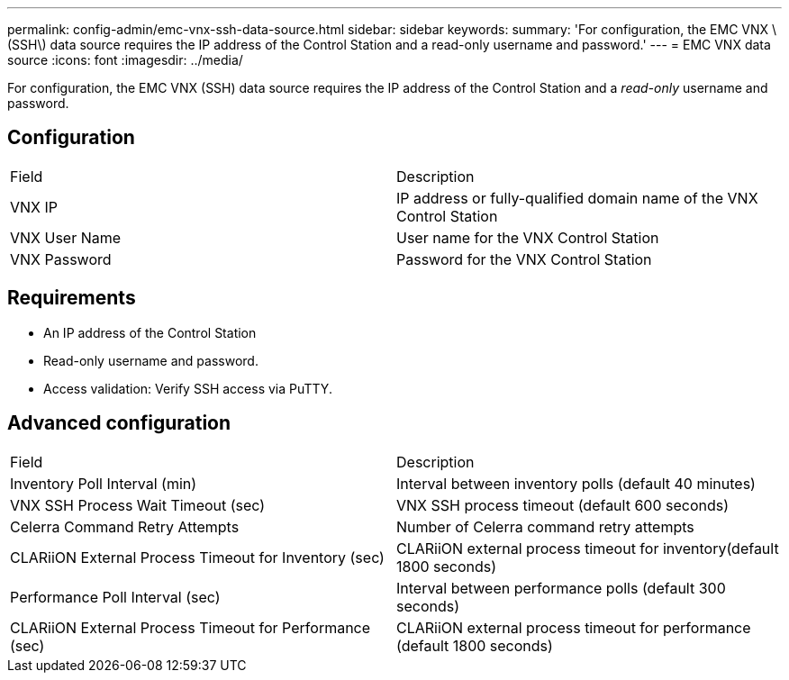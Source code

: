 ---
permalink: config-admin/emc-vnx-ssh-data-source.html
sidebar: sidebar
keywords: 
summary: 'For configuration, the EMC VNX \(SSH\) data source requires the IP address of the Control Station and a read-only username and password.'
---
= EMC VNX data source
:icons: font
:imagesdir: ../media/

[.lead]
For configuration, the EMC VNX (SSH) data source requires the IP address of the Control Station and a _read-only_ username and password.

== Configuration

|===
| Field| Description
a|
VNX IP
a|
IP address or fully-qualified domain name of the VNX Control Station
a|
VNX User Name
a|
User name for the VNX Control Station
a|
VNX Password
a|
Password for the VNX Control Station
|===

== Requirements

* An IP address of the Control Station
* Read-only username and password.
* Access validation: Verify SSH access via PuTTY.

== Advanced configuration

|===
| Field| Description
a|
Inventory Poll Interval (min)
a|
Interval between inventory polls (default 40 minutes)
a|
VNX SSH Process Wait Timeout (sec)
a|
VNX SSH process timeout (default 600 seconds)
a|
Celerra Command Retry Attempts
a|
Number of Celerra command retry attempts
a|
CLARiiON External Process Timeout for Inventory (sec)
a|
CLARiiON external process timeout for inventory(default 1800 seconds)
a|
Performance Poll Interval (sec)
a|
Interval between performance polls (default 300 seconds)
a|
CLARiiON External Process Timeout for Performance (sec)
a|
CLARiiON external process timeout for performance (default 1800 seconds)
|===

